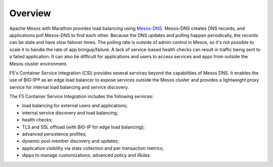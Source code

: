 Overview
--------

Apache Mesos with Marathon provides load balancing using `Mesos-DNS <http://mesosphere.github.io/mesos-dns/>`_. Mesos-DNS creates DNS records, and applications poll Mesos-DNS to find each other. Because the DNS updates and polling happen periodically, the records can be stale and have slow failover times. The polling rate is outside of admin control in Mesos, so it's not possible to scale it to handle the rate of app bringup/failure. A lack of service-based health checks can result in traffic being sent to a failed application. It can also be difficult for applications and users to access services and apps from outside the Mesos cluster environment.

F5's Container Service Integration (CSI) provides several services beyond the capabilities of Mesos DNS. It enables the use of BIG-IP® as an edge load balancer to expose services outside the Mesos cluster and provides a lightweight proxy service for internal load balancing and service discovery.

The F5 Container Service Integration includes the following services:

- load balancing for external users and applications;
- internal service discovery and load balancing;
- health checks;
- TLS and SSL offload (with BIG-IP for edge load balancing);
- advanced persistence profiles;
- dynamic pool member discovery and updates;
- application visibility via stats collection and per-transaction metrics;
- iApps to manage customizations, advanced policy and iRules.
